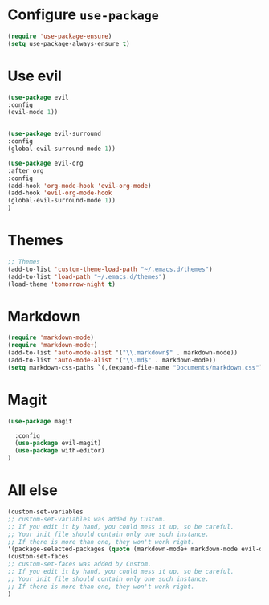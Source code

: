 * Configure =use-package=
    #+BEGIN_SRC emacs-lisp
    (require 'use-package-ensure)
    (setq use-package-always-ensure t)

    #+END_SRC

* Use evil
    #+BEGIN_SRC emacs-lisp
    (use-package evil
    :config
    (evil-mode 1))


    (use-package evil-surround
    :config
    (global-evil-surround-mode 1))

    (use-package evil-org
    :after org
    :config
    (add-hook 'org-mode-hook 'evil-org-mode)
    (add-hook 'evil-org-mode-hook
	(global-evil-surround-mode 1))
    )

    #+END_SRC  

* Themes
    #+BEGIN_SRC emacs-lisp
	;; Themes
	(add-to-list 'custom-theme-load-path "~/.emacs.d/themes")
	(add-to-list 'load-path "~/.emacs.d/themes")
	(load-theme 'tomorrow-night t)
    #+END_SRC

* Markdown
    #+BEGIN_SRC emacs-lisp
    (require 'markdown-mode)
    (require 'markdown-mode+)
    (add-to-list 'auto-mode-alist '("\\.markdown$" . markdown-mode))
    (add-to-list 'auto-mode-alist '("\\.md$" . markdown-mode))
    (setq markdown-css-paths `(,(expand-file-name "Documents/markdown.css")))

    #+END_SRC
* Magit
#+BEGIN_SRC emacs-lisp
(use-package magit

  :config
  (use-package evil-magit)
  (use-package with-editor)
)
#+END_SRC
* All else
    #+BEGIN_SRC emacs-lisp
    (custom-set-variables
    ;; custom-set-variables was added by Custom.
    ;; If you edit it by hand, you could mess it up, so be careful.
    ;; Your init file should contain only one such instance.
    ;; If there is more than one, they won't work right.
    '(package-selected-packages (quote (markdown-mode+ markdown-mode evil-org evil ##))))
    (custom-set-faces
    ;; custom-set-faces was added by Custom.
    ;; If you edit it by hand, you could mess it up, so be careful.
    ;; Your init file should contain only one such instance.
    ;; If there is more than one, they won't work right.
    )

    #+END_SRC
